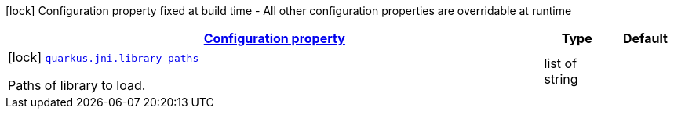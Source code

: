 [.configuration-legend]
icon:lock[title=Fixed at build time] Configuration property fixed at build time - All other configuration properties are overridable at runtime
[.configuration-reference, cols="80,.^10,.^10"]
|===

h|[[quarkus-jni-jni-processor-jni-config_configuration]]link:#quarkus-jni-jni-processor-jni-config_configuration[Configuration property]

h|Type
h|Default

a|icon:lock[title=Fixed at build time] [[quarkus-jni-jni-processor-jni-config_quarkus.jni.library-paths]]`link:#quarkus-jni-jni-processor-jni-config_quarkus.jni.library-paths[quarkus.jni.library-paths]`

[.description]
--
Paths of library to load.
--|list of string 
|

|===